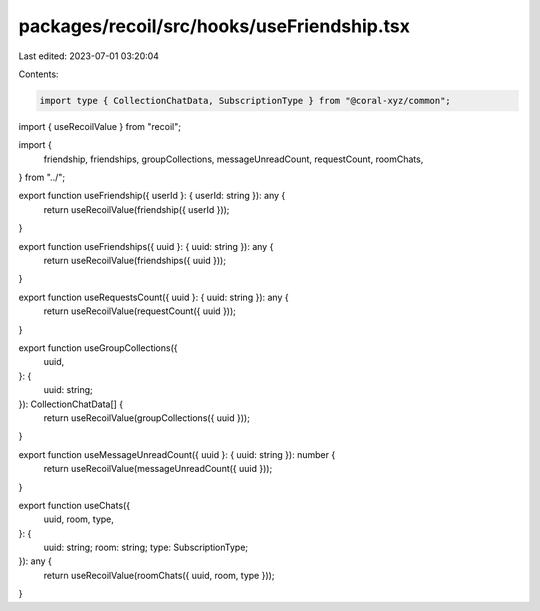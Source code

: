 packages/recoil/src/hooks/useFriendship.tsx
===========================================

Last edited: 2023-07-01 03:20:04

Contents:

.. code-block:: tsx

    import type { CollectionChatData, SubscriptionType } from "@coral-xyz/common";
import { useRecoilValue } from "recoil";

import {
  friendship,
  friendships,
  groupCollections,
  messageUnreadCount,
  requestCount,
  roomChats,
} from "../";

export function useFriendship({ userId }: { userId: string }): any {
  return useRecoilValue(friendship({ userId }));
}

export function useFriendships({ uuid }: { uuid: string }): any {
  return useRecoilValue(friendships({ uuid }));
}

export function useRequestsCount({ uuid }: { uuid: string }): any {
  return useRecoilValue(requestCount({ uuid }));
}

export function useGroupCollections({
  uuid,
}: {
  uuid: string;
}): CollectionChatData[] {
  return useRecoilValue(groupCollections({ uuid }));
}

export function useMessageUnreadCount({ uuid }: { uuid: string }): number {
  return useRecoilValue(messageUnreadCount({ uuid }));
}

export function useChats({
  uuid,
  room,
  type,
}: {
  uuid: string;
  room: string;
  type: SubscriptionType;
}): any {
  return useRecoilValue(roomChats({ uuid, room, type }));
}


